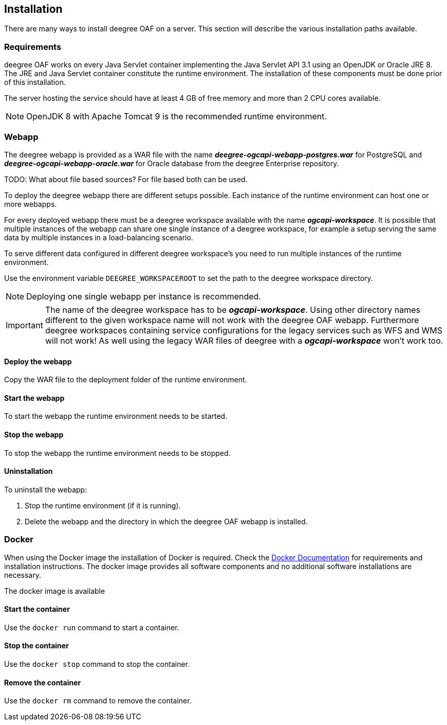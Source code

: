 == Installation

There are many ways to install deegree OAF on a server. This section will describe the various installation paths available.

[[requirements]]
=== Requirements

deegree OAF works on every Java Servlet container implementing the Java Servlet API 3.1 using an OpenJDK or Oracle JRE 8. The JRE and Java Servlet container constitute the runtime environment.
The installation of these components must be done prior of this installation.

The server hosting the service should have at least 4 GB of free memory and more than 2 CPU cores available.

NOTE: OpenJDK 8 with Apache Tomcat 9 is the recommended runtime environment.

=== Webapp

The deegree webapp is provided as a WAR file with the name *_deegree-ogcapi-webapp-postgres.war_* for PostgreSQL and *_deegree-ogcapi-webapp-oracle.war_* for Oracle database from the deegree Enterprise repository.

TODO: What about file based sources? For file based both can be used.

To deploy the deegree webapp there are different setups possible. Each instance of the runtime environment can host one or more webapps.

For every deployed webapp there must be a deegree workspace available with the name *_ogcapi-workspace_*. It is possible that multiple instances of the webapp can
share one single instance of a deegree workspace, for example a setup serving the same data by multiple instances in a load-balancing scenario.

To serve different data configured in different deegree workspace's you need to run multiple instances of the runtime environment.

Use the environment variable `DEEGREE_WORKSPACEROOT` to set the path to the deegree workspace directory.

NOTE: Deploying one single webapp per instance is recommended.

IMPORTANT: The name of the deegree workspace has to be *_ogcapi-workspace_*. Using other directory names different to the given workspace name will not work with the deegree OAF webapp. Furthermore deegree workspaces containing service configurations for the legacy services such as WFS and WMS will not work! As well using the legacy WAR files of deegree with a *_ogcapi-workspace_* won't work too.

==== Deploy the webapp

Copy the WAR file to the deployment folder of the runtime environment.

==== Start the webapp

To start the webapp the runtime environment needs to be started.

==== Stop the webapp

To stop the webapp the runtime environment needs to be stopped.

==== Uninstallation

To uninstall the webapp:

1. Stop the runtime environment (if it is running).
2. Delete the webapp and the directory in which the deegree OAF webapp is installed.

=== Docker

When using the Docker image the installation of Docker is required. Check the https://docs.docker.com/get-docker/[Docker Documentation] for requirements and installation instructions.
The docker image provides all software components and no additional software installations are necessary.

The docker image is available

==== Start the container

Use the `docker run` command to start a container.

==== Stop the container

Use the `docker stop` command to stop the container.

==== Remove the container

Use the `docker rm` command to remove the container.